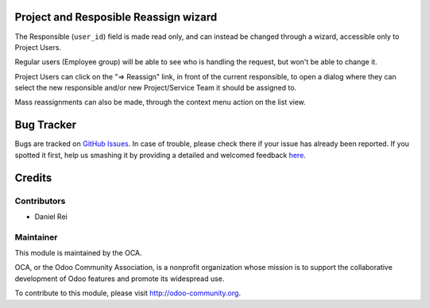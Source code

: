 .. image:: https://img.shields.io/badge/licence-AGPL--3-blue.svg
    :alt: License: AGPL-3

Project and Resposible Reassign wizard
======================================

The Responsible (``user_id``) field is made read only, and can instead be
changed through a wizard, accessible only to Project Users.

Regular users (Employee group) will be able to see who is handling the request,
but won't be able to change it.

Project Users can click on the "=> Reassign" link, in front of the current
responsible, to open a dialog where they can select the new responsible and/or
new Project/Service Team it should be assigned to.

Mass reassignments can also be made, through the context menu action on the
list view.


Bug Tracker
===========

Bugs are tracked on `GitHub Issues <https://github.com/OCA/project-service/issues>`_.
In case of trouble, please check there if your issue has already been reported.
If you spotted it first, help us smashing it by providing a detailed and welcomed feedback
`here <https://github.com/OCA/project-service/issues/new?body=module:%20{module_name}%0Aversion:%20{version}%0A%0A**Steps%20to%20reproduce**%0A-%20...%0A%0A**Current%20behavior**%0A%0A**Expected%20behavior**>`_.


Credits
=======

Contributors
------------

* Daniel Rei

Maintainer
----------

.. image:: https://odoo-community.org/logo.png
   :alt: Odoo Community Association
   :target: https://odoo-community.org

This module is maintained by the OCA.

OCA, or the Odoo Community Association, is a nonprofit organization whose
mission is to support the collaborative development of Odoo features and
promote its widespread use.

To contribute to this module, please visit http://odoo-community.org.
